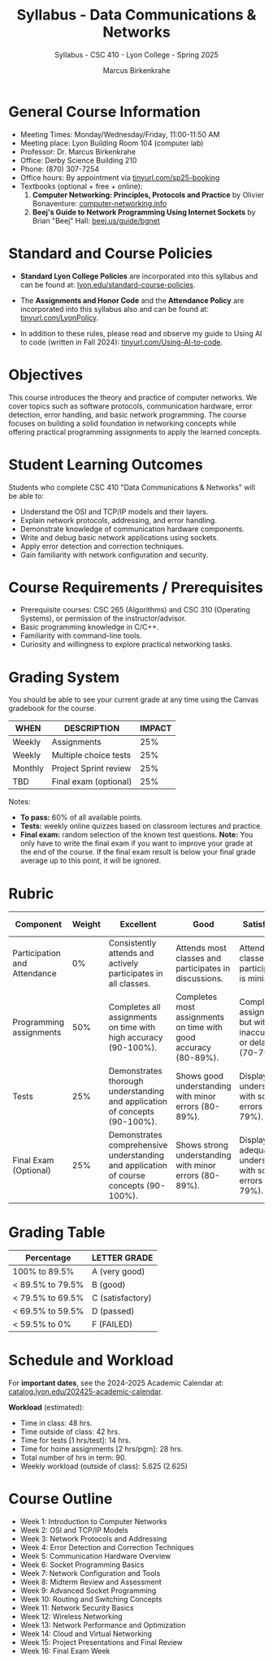 #+TITLE: Syllabus - Data Communications & Networks
#+AUTHOR: Marcus Birkenkrahe
#+SUBTITLE: Syllabus - CSC 410 - Lyon College - Spring 2025
#+SEQ_TODO: PRACTICE | DONE
#+STARTUP: overview hideblocks indent entitiespretty
#+OPTIONS: toc:nil num:1 ^:nil

* General Course Information

- Meeting Times: Monday/Wednesday/Friday, 11:00-11:50 AM
- Meeting place: Lyon Building Room 104 (computer lab)
- Professor: Dr. Marcus Birkenkrahe
- Office: Derby Science Building 210
- Phone: (870) 307-7254 
- Office hours: By appointment via [[https://tinyurl.com/sp25-booking][tinyurl.com/sp25-booking]]
- Textbooks (optional + free + online):
  1) *Computer Networking: Principles, Protocols and Practice* by
     Olivier Bonaventure: [[https://beta.computer-networking.info/syllabus/default/index.html][computer-networking.info]]
  2) *Beej's Guide to Network Programming Using Internet Sockets* by
     Brian "Beej" Hall: [[https://beej.us/guide/bgnet/][beej.us/guide/bgnet]]

* Standard and Course Policies

- *Standard Lyon College Policies* are incorporated into this syllabus
  and can be found at: [[http://www.lyon.edu/standard-course-policies][lyon.edu/standard-course-policies]].

- The *Assignments and Honor Code* and the *Attendance Policy* are
  incorporated into this syllabus also and can be found at:
  [[https://tinyurl.com/LyonPolicy][tinyurl.com/LyonPolicy]].

- In addition to these rules, please read and observe my guide to
  Using AI to code (written in Fall 2024):
  [[https://tinyurl.com/Using-AI-to-code][tinyurl.com/Using-AI-to-code]].

* Objectives

This course introduces the theory and practice of computer
networks. We cover topics such as software protocols, communication
hardware, error detection, error handling, and basic network
programming. The course focuses on building a solid foundation in
networking concepts while offering practical programming assignments
to apply the learned concepts.

* Student Learning Outcomes

Students who complete CSC 410 "Data Communications & Networks" will be able to:
- Understand the OSI and TCP/IP models and their layers.
- Explain network protocols, addressing, and error handling.
- Demonstrate knowledge of communication hardware components.
- Write and debug basic network applications using sockets.
- Apply error detection and correction techniques.
- Gain familiarity with network configuration and security.

* Course Requirements / Prerequisites

- Prerequisite courses: CSC 265 (Algorithms) and CSC 310 (Operating
  Systems), or permission of the instructor/advisor.
- Basic programming knowledge in C/C++.
- Familiarity with command-line tools.
- Curiosity and willingness to explore practical networking tasks.

* Grading System

You should be able to see your current grade at any time using the
Canvas gradebook for the course.

| WHEN    | DESCRIPTION           | IMPACT |
|---------+-----------------------+--------|
| Weekly  | Assignments           |    25% |
| Weekly  | Multiple choice tests |    25% |
| Monthly | Project Sprint review |    25% |
| TBD     | Final exam (optional) |    25% |

Notes:
- *To pass:* 60% of all available points.
- *Tests:* weekly online quizzes based on classroom lectures and
  practice.
- *Final exam:* random selection of the known test questions. *Note:* You
  only have to write the final exam if you want to improve your grade
  at the end of the course. If the final exam result is below your
  final grade average up to this point, it will be ignored.

* Rubric

| Component                    | Weight | Excellent                                                                              | Good                                                            | Satisfactory                                                         | Needs Improvement                                                             | Unsatisfactory                                                        |
|------------------------------+--------+----------------------------------------------------------------------------------------+-----------------------------------------------------------------+----------------------------------------------------------------------+-------------------------------------------------------------------------------+-----------------------------------------------------------------------|
| Participation and Attendance |     0% | Consistently attends and actively participates in all classes.                         | Attends most classes and participates in discussions.           | Attends classes but participation is minimal.                        | Frequently absent and rarely participates.                                    | Rarely attends classes and does not participate.                      |
| Programming assignments      |    50% | Completes all assignments on time with high accuracy (90-100%).                        | Completes most assignments on time with good accuracy (80-89%). | Completes assignments but with some inaccuracies or delays (70-79%). | Frequently late or incomplete assignments with several inaccuracies (60-69%). | Rarely completes assignments and shows minimal understanding (0-59%). |
| Tests                        |    25% | Demonstrates thorough understanding and application of concepts (90-100%).             | Shows good understanding with minor errors (80-89%).            | Displays basic understanding with some errors (70-79%).              | Limited understanding with several errors (60-69%).                           | Minimal understanding and many errors (0-59%).                        |
| Final Exam (Optional)        |    25% | Demonstrates comprehensive understanding and application of course concepts (90-100%). | Shows strong understanding with minor errors (80-89%).          | Displays adequate understanding with some errors (70-79%).           | Limited understanding with several errors (60-69%).                           | Minimal understanding and many errors (0-59%).                        |

* Grading Table

|------------------+------------------|
| Percentage       | LETTER GRADE     |
|------------------+------------------|
| 100% to 89.5%    | A (very good)    |
|------------------+------------------|
| < 89.5% to 79.5% | B (good)         |
|------------------+------------------|
| < 79.5% to 69.5% | C (satisfactory) |
|------------------+------------------|
| < 69.5% to 59.5% | D (passed)       |
|------------------+------------------|
| < 59.5% to 0%    | F (FAILED)       |

* Schedule and Workload

For *important dates*, see the 2024-2025 Academic Calendar at:
[[https://catalog.lyon.edu/202425-academic-calendar][catalog.lyon.edu/202425-academic-calendar]].

*Workload* (estimated):
- Time in class: 48 hrs.
- Time outside of class: 42 hrs.
- Time for tests [1 hrs/test]: 14 hrs.
- Time for home assignments [2 hrs/pgm]: 28 hrs.
- Total number of hrs in term: 90.
- Weekly workload (outside of class): 5.625 (2.625)

* Course Outline

- Week 1: Introduction to Computer Networks
- Week 2: OSI and TCP/IP Models
- Week 3: Network Protocols and Addressing
- Week 4: Error Detection and Correction Techniques
- Week 5: Communication Hardware Overview
- Week 6: Socket Programming Basics
- Week 7: Network Configuration and Tools
- Week 8: Midterm Review and Assessment
- Week 9: Advanced Socket Programming
- Week 10: Routing and Switching Concepts
- Week 11: Network Security Basics
- Week 12: Wireless Networking
- Week 13: Network Performance and Optimization
- Week 14: Cloud and Virtual Networking
- Week 15: Project Presentations and Final Review
- Week 16: Final Exam Week
